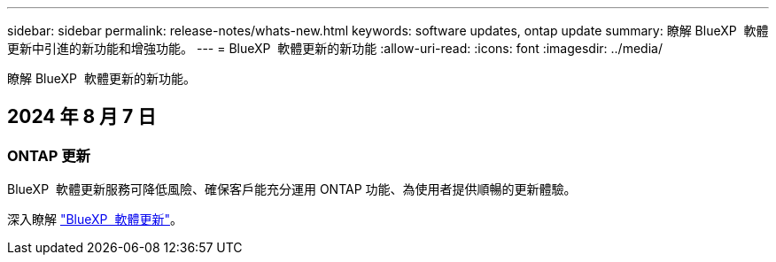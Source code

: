 ---
sidebar: sidebar 
permalink: release-notes/whats-new.html 
keywords: software updates, ontap update 
summary: 瞭解 BlueXP  軟體更新中引進的新功能和增強功能。 
---
= BlueXP  軟體更新的新功能
:allow-uri-read: 
:icons: font
:imagesdir: ../media/


[role="lead"]
瞭解 BlueXP  軟體更新的新功能。



== 2024 年 8 月 7 日



=== ONTAP 更新

BlueXP  軟體更新服務可降低風險、確保客戶能充分運用 ONTAP 功能、為使用者提供順暢的更新體驗。

深入瞭解 link:https://docs.netapp.com/us-en/bluexp-software-updates/get-started/software-updates.html["BlueXP  軟體更新"^]。
